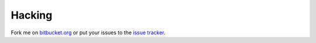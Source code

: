 Hacking
=======

Fork me on `bitbucket.org`_ or put your issues to the `issue tracker`_.

.. .. image:: https://secure.travis-ci.org/icemac/icemac.truncatetext.png

.. _`bitbucket.org` : https://bitbucket.org/icemac/icemac.truncatetext
.. _`issue tracker` : https://bitbucket.org/icemac/icemac.truncatetext/issues
